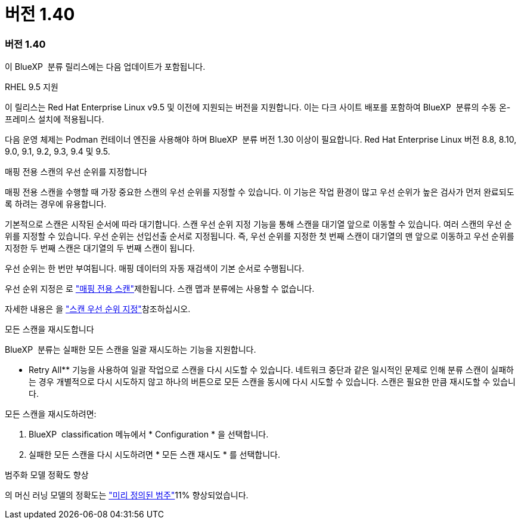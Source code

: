 = 버전 1.40
:allow-uri-read: 




=== 버전 1.40

이 BlueXP  분류 릴리스에는 다음 업데이트가 포함됩니다.

.RHEL 9.5 지원
이 릴리스는 Red Hat Enterprise Linux v9.5 및 이전에 지원되는 버전을 지원합니다. 이는 다크 사이트 배포를 포함하여 BlueXP  분류의 수동 온-프레미스 설치에 적용됩니다.

다음 운영 체제는 Podman 컨테이너 엔진을 사용해야 하며 BlueXP  분류 버전 1.30 이상이 필요합니다. Red Hat Enterprise Linux 버전 8.8, 8.10, 9.0, 9.1, 9.2, 9.3, 9.4 및 9.5.

.매핑 전용 스캔의 우선 순위를 지정합니다
매핑 전용 스캔을 수행할 때 가장 중요한 스캔의 우선 순위를 지정할 수 있습니다. 이 기능은 작업 환경이 많고 우선 순위가 높은 검사가 먼저 완료되도록 하려는 경우에 유용합니다.

기본적으로 스캔은 시작된 순서에 따라 대기합니다. 스캔 우선 순위 지정 기능을 통해 스캔을 대기열 앞으로 이동할 수 있습니다. 여러 스캔의 우선 순위를 지정할 수 있습니다. 우선 순위는 선입선출 순서로 지정됩니다. 즉, 우선 순위를 지정한 첫 번째 스캔이 대기열의 맨 앞으로 이동하고 우선 순위를 지정한 두 번째 스캔은 대기열의 두 번째 스캔이 됩니다.

우선 순위는 한 번만 부여됩니다. 매핑 데이터의 자동 재검색이 기본 순서로 수행됩니다.

우선 순위 지정은 로 link:concept-cloud-compliance.html["매핑 전용 스캔"]제한됩니다. 스캔 맵과 분류에는 사용할 수 없습니다.

자세한 내용은 을 link:task-managing-repo-scanning.html#prioritize-scans["스캔 우선 순위 지정"]참조하십시오.

.모든 스캔을 재시도합니다
BlueXP  분류는 실패한 모든 스캔을 일괄 재시도하는 기능을 지원합니다.

** Retry All** 기능을 사용하여 일괄 작업으로 스캔을 다시 시도할 수 있습니다. 네트워크 중단과 같은 일시적인 문제로 인해 분류 스캔이 실패하는 경우 개별적으로 다시 시도하지 않고 하나의 버튼으로 모든 스캔을 동시에 다시 시도할 수 있습니다. 스캔은 필요한 만큼 재시도할 수 있습니다.

모든 스캔을 재시도하려면:

. BlueXP  classification 메뉴에서 * Configuration * 을 선택합니다.
. 실패한 모든 스캔을 다시 시도하려면 * 모든 스캔 재시도 * 를 선택합니다.


.범주화 모델 정확도 향상
의 머신 러닝 모델의 정확도는 link:https://docs.netapp.com/us-en/bluexp-classification/reference-private-data-categories.html#types-of-sensitive-personal-datapredefined-categories["미리 정의된 범주"]11% 향상되었습니다.
